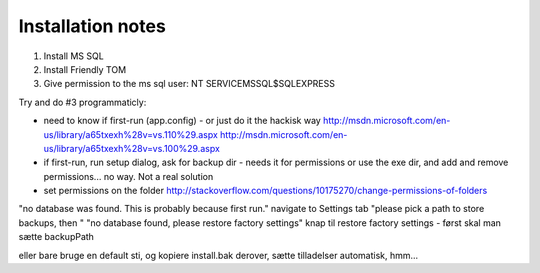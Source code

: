 Installation notes
==================

1. Install MS SQL
2. Install Friendly TOM
3. Give permission to the ms sql user: NT SERVICE\MSSQL$SQLEXPRESS

Try and do #3 programmaticly:

- need to know if first-run (app.config) - or just do it the hackisk way
  http://msdn.microsoft.com/en-us/library/a65txexh%28v=vs.110%29.aspx
  http://msdn.microsoft.com/en-us/library/a65txexh%28v=vs.100%29.aspx
- if first-run, run setup dialog, ask for backup dir - needs it for permissions
  or use the exe dir, and add and remove permissions... no way. Not a real
  solution
- set permissions on the folder 
  http://stackoverflow.com/questions/10175270/change-permissions-of-folders


"no database was found. This is probably because first run."
navigate to Settings tab
"please pick a path to store backups, then "
"no database found, please restore factory settings"
knap til restore factory settings - først skal man sætte backupPath

eller bare bruge en default sti, og kopiere install.bak derover, sætte
tilladelser automatisk, hmm...

